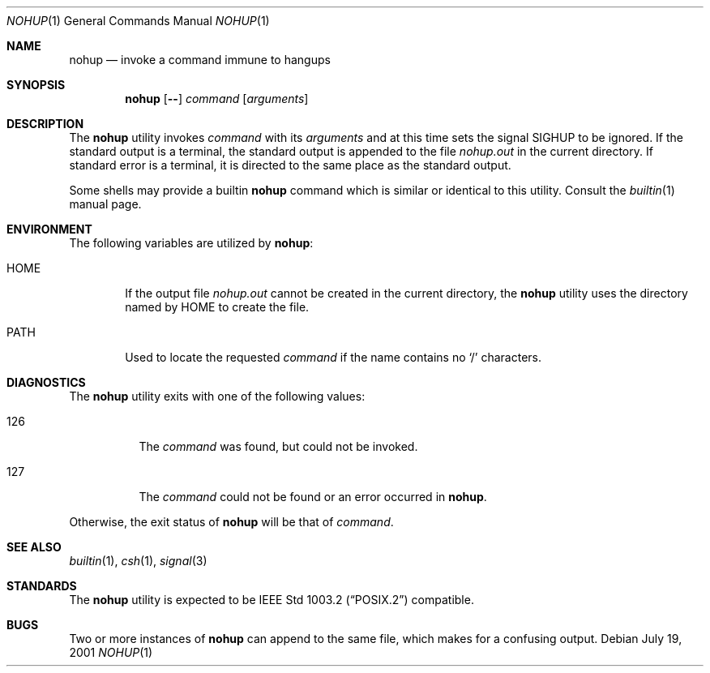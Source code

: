 .\" Copyright (c) 1989, 1990, 1993
.\"	The Regents of the University of California.  All rights reserved.
.\"
.\" This code is derived from software contributed to Berkeley by
.\" the Institute of Electrical and Electronics Engineers, Inc.
.\"
.\" Redistribution and use in source and binary forms, with or without
.\" modification, are permitted provided that the following conditions
.\" are met:
.\" 1. Redistributions of source code must retain the above copyright
.\"    notice, this list of conditions and the following disclaimer.
.\" 2. Redistributions in binary form must reproduce the above copyright
.\"    notice, this list of conditions and the following disclaimer in the
.\"    documentation and/or other materials provided with the distribution.
.\" 3. All advertising materials mentioning features or use of this software
.\"    must display the following acknowledgement:
.\"	This product includes software developed by the University of
.\"	California, Berkeley and its contributors.
.\" 4. Neither the name of the University nor the names of its contributors
.\"    may be used to endorse or promote products derived from this software
.\"    without specific prior written permission.
.\"
.\" THIS SOFTWARE IS PROVIDED BY THE REGENTS AND CONTRIBUTORS ``AS IS'' AND
.\" ANY EXPRESS OR IMPLIED WARRANTIES, INCLUDING, BUT NOT LIMITED TO, THE
.\" IMPLIED WARRANTIES OF MERCHANTABILITY AND FITNESS FOR A PARTICULAR PURPOSE
.\" ARE DISCLAIMED.  IN NO EVENT SHALL THE REGENTS OR CONTRIBUTORS BE LIABLE
.\" FOR ANY DIRECT, INDIRECT, INCIDENTAL, SPECIAL, EXEMPLARY, OR CONSEQUENTIAL
.\" DAMAGES (INCLUDING, BUT NOT LIMITED TO, PROCUREMENT OF SUBSTITUTE GOODS
.\" OR SERVICES; LOSS OF USE, DATA, OR PROFITS; OR BUSINESS INTERRUPTION)
.\" HOWEVER CAUSED AND ON ANY THEORY OF LIABILITY, WHETHER IN CONTRACT, STRICT
.\" LIABILITY, OR TORT (INCLUDING NEGLIGENCE OR OTHERWISE) ARISING IN ANY WAY
.\" OUT OF THE USE OF THIS SOFTWARE, EVEN IF ADVISED OF THE POSSIBILITY OF
.\" SUCH DAMAGE.
.\"
.\"	@(#)nohup.1	8.1 (Berkeley) 6/6/93
.\" $FreeBSD$
.\"
.Dd July 19, 2001
.Dt NOHUP 1
.Os
.Sh NAME
.Nm nohup
.Nd invoke a command immune to hangups
.Sh SYNOPSIS
.Nm
.Op Fl Fl
.Ar command
.Op Ar arguments
.Sh DESCRIPTION
The
.Nm
utility invokes
.Ar command
with its
.Ar arguments
and at this time sets the signal
.Dv SIGHUP
to be ignored.
If the standard output is a terminal, the standard output is
appended to the file
.Pa nohup.out
in the current directory.
If standard error is a terminal, it is directed to the same place
as the standard output.
.Pp
Some shells may provide a builtin
.Nm
command which is similar or identical to this utility.
Consult the
.Xr builtin 1
manual page.
.Sh ENVIRONMENT
The following variables are utilized by
.Nm :
.Bl -tag -width flag
.It Ev HOME
If the output file
.Pa nohup.out
cannot be created in the current directory, the
.Nm
utility uses the directory named by
.Ev HOME
to create the file.
.It Ev PATH
Used to locate the requested
.Ar command
if the name contains no
.Ql /
characters.
.El
.Sh DIAGNOSTICS
The
.Nm
utility exits with one of the following values:
.Bl -tag -width Ds
.It 126
The
.Ar command
was found, but could not be invoked.
.It 127
The
.Ar command
could not be found or an error occurred in
.Nm .
.El
.Pp
Otherwise, the exit status of
.Nm
will be that of
.Ar command .
.Sh SEE ALSO
.Xr builtin 1 ,
.Xr csh 1 ,
.Xr signal 3
.Sh STANDARDS
The
.Nm
utility is expected to be
.St -p1003.2
compatible.
.Sh BUGS
Two or more instances of
.Nm
can append to the same file, which makes for a confusing output.
